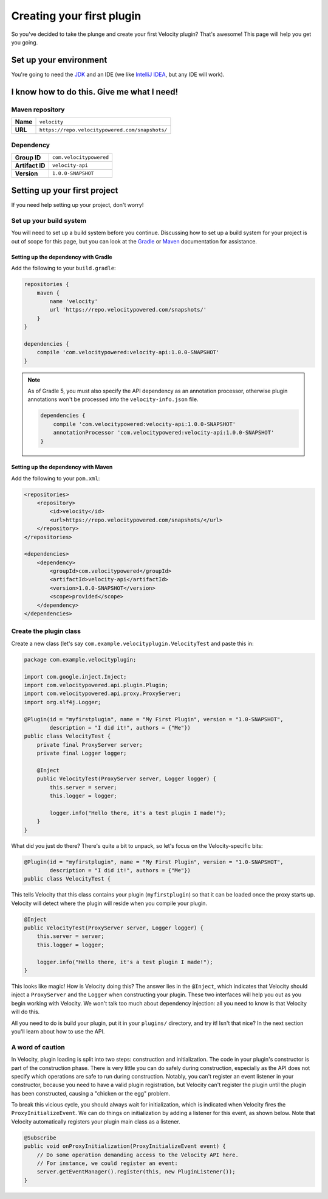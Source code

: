 Creating your first plugin
==========================

So you've decided to take the plunge and create your first Velocity plugin?
That's awesome! This page will help you get you going.

Set up your environment
-----------------------

You're going to need the `JDK <http://www.oracle.com/technetwork/java/javase/downloads/jdk8-downloads-2133151.html>`_
and an IDE (we like `IntelliJ IDEA <https://www.jetbrains.com/idea/>`_, but any
IDE will work).

I know how to do this. Give me what I need!
-------------------------------------------

Maven repository
^^^^^^^^^^^^^^^^

+----------+-------------------------------------------------+
| **Name** | ``velocity``                                    |
+----------+-------------------------------------------------+
| **URL**  | ``https://repo.velocitypowered.com/snapshots/`` |
+----------+-------------------------------------------------+

Dependency
^^^^^^^^^^

+-----------------+-------------------------+
| **Group ID**    | ``com.velocitypowered`` |
+-----------------+-------------------------+
| **Artifact ID** | ``velocity-api``        |
+-----------------+-------------------------+
| **Version**     | ``1.0.0-SNAPSHOT``      |
+-----------------+-------------------------+

Setting up your first project
-----------------------------

If you need help setting up your project, don't worry!

Set up your build system
^^^^^^^^^^^^^^^^^^^^^^^^

You will need to set up a build system before you continue. Discussing how to
set up a build system for your project is out of scope for this page, but you
can look at the `Gradle <https://docs.gradle.org/current/userguide/userguide.html>`_
or `Maven <https://maven.apache.org/guides/getting-started/index.html>`_ documentation
for assistance.

Setting up the dependency with Gradle
"""""""""""""""""""""""""""""""""""""

Add the following to your ``build.gradle``:

.. code-block:: groovy

    repositories {
        maven {
            name 'velocity'
            url 'https://repo.velocitypowered.com/snapshots/'
        }
    }

    dependencies {
        compile 'com.velocitypowered:velocity-api:1.0.0-SNAPSHOT'
    }

.. note::
    As of Gradle 5, you must also specify the API dependency as an annotation
    processor, otherwise plugin annotations won't be processed into the
    ``velocity-info.json`` file.

    .. code-block:: groovy

        dependencies {
            compile 'com.velocitypowered:velocity-api:1.0.0-SNAPSHOT'
            annotationProcessor 'com.velocitypowered:velocity-api:1.0.0-SNAPSHOT'
        }

Setting up the dependency with Maven
""""""""""""""""""""""""""""""""""""

Add the following to your ``pom.xml``:

.. code-block:: xml

    <repositories>
        <repository>
            <id>velocity</id>
            <url>https://repo.velocitypowered.com/snapshots/</url>
        </repository>
    </repositories>

    <dependencies>
        <dependency>
            <groupId>com.velocitypowered</groupId>
            <artifactId>velocity-api</artifactId>
            <version>1.0.0-SNAPSHOT</version>
            <scope>provided</scope>
        </dependency>
    </dependencies>

Create the plugin class
^^^^^^^^^^^^^^^^^^^^^^^

Create a new class (let's say ``com.example.velocityplugin.VelocityTest`` and paste
this in:

.. code-block:: java

    package com.example.velocityplugin;

    import com.google.inject.Inject;
    import com.velocitypowered.api.plugin.Plugin;
    import com.velocitypowered.api.proxy.ProxyServer;
    import org.slf4j.Logger;

    @Plugin(id = "myfirstplugin", name = "My First Plugin", version = "1.0-SNAPSHOT",
            description = "I did it!", authors = {"Me"})
    public class VelocityTest {
        private final ProxyServer server;
        private final Logger logger;
        
        @Inject
        public VelocityTest(ProxyServer server, Logger logger) {
            this.server = server;
            this.logger = logger;

            logger.info("Hello there, it's a test plugin I made!");
        }
    }

What did you just do there? There's quite a bit to unpack, so let's focus on the
Velocity-specific bits:

.. code-block:: java

    @Plugin(id = "myfirstplugin", name = "My First Plugin", version = "1.0-SNAPSHOT",
            description = "I did it!", authors = {"Me"})
    public class VelocityTest {

This tells Velocity that this class contains your plugin (``myfirstplugin``) so that
it can be loaded once the proxy starts up. Velocity will detect where the plugin
will reside when you compile your plugin.

.. code-block:: java

        @Inject
        public VelocityTest(ProxyServer server, Logger logger) {
            this.server = server;
            this.logger = logger;

            logger.info("Hello there, it's a test plugin I made!");
        }

This looks like magic! How is Velocity doing this? The answer lies in the ``@Inject``,
which indicates that Velocity should inject a ``ProxyServer`` and the ``Logger``
when constructing your plugin. These two interfaces will help you out as you begin
working with Velocity. We won't talk too much about dependency injection: all you
need to know is that Velocity will do this.

All you need to do is build your plugin, put it in your ``plugins/`` directory, and
try it! Isn't that nice? In the next section you'll learn about how to use the API.

A word of caution
^^^^^^^^^^^^^^^^^

In Velocity, plugin loading is split into two steps: construction and initialization.
The code in your plugin's constructor is part of the construction phase. There is
very little you can do safely during construction, especially as the API does not
specify which operations are safe to run during construction. Notably, you can't
register an event listener in your constructor, because you need to have a valid
plugin registration, but Velocity can't register the plugin until the plugin has
been constructed, causing a "chicken or the egg" problem.

To break this vicious cycle, you should always wait for initialization, which is
indicated when Velocity fires the ``ProxyInitializeEvent``. We can do things on
initialization by adding a listener for this event, as shown below. Note that
Velocity automatically registers your plugin main class as a listener.

.. code-block:: java

        @Subscribe
        public void onProxyInitialization(ProxyInitializeEvent event) {
            // Do some operation demanding access to the Velocity API here.
            // For instance, we could register an event:
            server.getEventManager().register(this, new PluginListener());
        }
